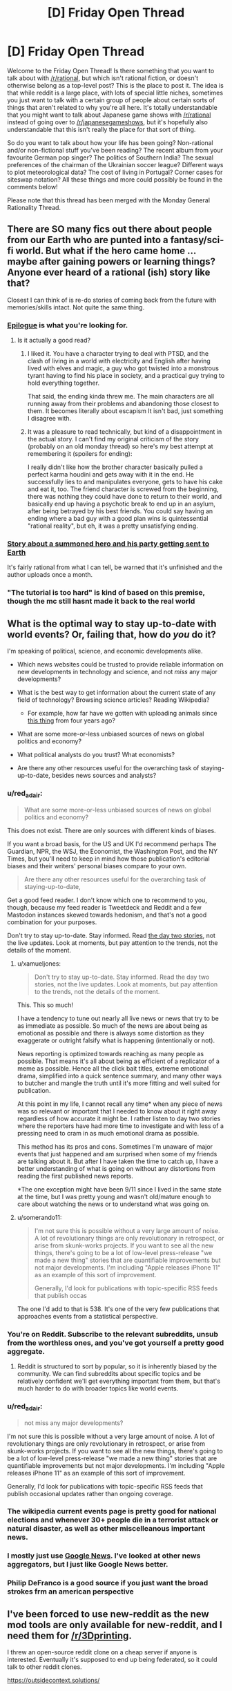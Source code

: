 #+TITLE: [D] Friday Open Thread

* [D] Friday Open Thread
:PROPERTIES:
:Author: AutoModerator
:Score: 9
:DateUnix: 1569596721.0
:DateShort: 2019-Sep-27
:END:
Welcome to the Friday Open Thread! Is there something that you want to talk about with [[/r/rational]], but which isn't rational fiction, or doesn't otherwise belong as a top-level post? This is the place to post it. The idea is that while reddit is a large place, with lots of special little niches, sometimes you just want to talk with a certain group of people about certain sorts of things that aren't related to why you're all here. It's totally understandable that you might want to talk about Japanese game shows with [[/r/rational]] instead of going over to [[/r/japanesegameshows]], but it's hopefully also understandable that this isn't really the place for that sort of thing.

So do you want to talk about how your life has been going? Non-rational and/or non-fictional stuff you've been reading? The recent album from your favourite German pop singer? The politics of Southern India? The sexual preferences of the chairman of the Ukrainian soccer league? Different ways to plot meteorological data? The cost of living in Portugal? Corner cases for siteswap notation? All these things and more could possibly be found in the comments below!

Please note that this thread has been merged with the Monday General Rationality Thread.


** There are SO many fics out there about people from our Earth who are punted into a fantasy/sci-fi world. But what if the hero came home ... maybe after gaining powers or learning things? Anyone ever heard of a rational (ish) story like that?

Closest I can think of is re-do stories of coming back from the future with memories/skills intact. Not quite the same thing.
:PROPERTIES:
:Author: Cayzle
:Score: 9
:DateUnix: 1569604353.0
:DateShort: 2019-Sep-27
:END:

*** [[https://www.royalroad.com/fiction/21374/epilogue][Epilogue]] is what you're looking for.
:PROPERTIES:
:Author: MagmaDrago
:Score: 8
:DateUnix: 1569604758.0
:DateShort: 2019-Sep-27
:END:

**** Is it actually a good read?
:PROPERTIES:
:Author: Metamancer
:Score: 1
:DateUnix: 1569608258.0
:DateShort: 2019-Sep-27
:END:

***** I liked it. You have a character trying to deal with PTSD, and the clash of living in a world with electricity and English after having lived with elves and magic, a guy who got twisted into a monstrous tyrant having to find his place in society, and a practical guy trying to hold everything together.

That said, the ending kinda threw me. The main characters are all running away from their problems and abandoning those closest to them. It becomes literally about escapism It isn't bad, just something I disagree with.
:PROPERTIES:
:Author: Do_Not_Go_In_There
:Score: 6
:DateUnix: 1569609105.0
:DateShort: 2019-Sep-27
:END:


***** It was a pleasure to read technically, but kind of a disappointment in the actual story. I can't find my original criticism of the story (probably on an old monday thread) so here's my best attempt at remembering it (spoilers for ending):

I really didn't like how the brother character basically pulled a perfect karma houdini and gets away with it in the end. He successfully lies to and manipulates everyone, gets to have his cake and eat it, too. The friend character is screwed from the beginning, there was nothing they could have done to return to their world, and basically end up having a psychotic break to end up in an asylum, after being betrayed by his best friends. You could say having an ending where a bad guy with a good plan wins is quintessential "rational reality", but eh, it was a pretty unsatisfying ending.
:PROPERTIES:
:Author: meterion
:Score: 4
:DateUnix: 1569610940.0
:DateShort: 2019-Sep-27
:END:


*** [[https://forums.spacebattles.com/threads/i-went-to-another-world-but-got-sent-back-with-my-party-reverse-isekai.704341/reader][Story about a summoned hero and his party getting sent to Earth]]

It's fairly rational from what I can tell, be warned that it's unfinished and the author uploads once a month.
:PROPERTIES:
:Author: Trew_McGuffin
:Score: 2
:DateUnix: 1569653069.0
:DateShort: 2019-Sep-28
:END:


*** "The tutorial is too hard" is kind of based on this premise, though the mc still hasnt made it back to the real world
:PROPERTIES:
:Author: Iwasahipsterbefore
:Score: 1
:DateUnix: 1569654439.0
:DateShort: 2019-Sep-28
:END:


** What is the optimal way to stay up-to-date with world events? Or, failing that, how do /you/ do it?

I'm speaking of political, science, and economic developments alike.

- Which news websites could be trusted to provide reliable information on new developments in technology and science, and not /miss/ any major developments?

- What is the best way to get information about the current state of any field of technology? Browsing science articles? Reading Wikipedia?

  - For example, how far have we gotten with uploading animals since [[https://www.youtube.com/watch?v=QaCRNX0hdwU][this thing]] from four years ago?

- What are some more-or-less unbiased sources of news on global politics and economy?

- What political analysts do you trust? What economists?

- Are there any other resources useful for the overarching task of staying-up-to-date, besides news sources and analysts?
:PROPERTIES:
:Author: Edinitsy
:Score: 5
:DateUnix: 1569602412.0
:DateShort: 2019-Sep-27
:END:

*** u/red_adair:
#+begin_quote
  What are some more-or-less unbiased sources of news on global politics and economy?
#+end_quote

This does not exist. There are only sources with different kinds of biases.

If you want a broad basis, for the US and UK I'd recommend perhaps The Guardian, NPR, the WSJ, the Economist, the Washington Post, and the NY Times, but you'll need to keep in mind how those publication's editorial biases and their writers' personal biases compare to your own.

#+begin_quote
  Are there any other resources useful for the overarching task of staying-up-to-date,
#+end_quote

Get a good feed reader. I don't know which one to recommend to you, though, because my feed reader is Tweetdeck and Reddit and a few Mastodon instances skewed towards hedonism, and that's not a good combination for your purposes.

Don't try to stay up-to-date. Stay informed. Read [[https://www.emptywheel.net/2017/10/02/in-praise-of-day-two/][the day two stories]], not the live updates. Look at moments, but pay attention to the trends, not the details of the moment.
:PROPERTIES:
:Author: red_adair
:Score: 8
:DateUnix: 1569617649.0
:DateShort: 2019-Sep-28
:END:

**** u/xamueljones:
#+begin_quote
  Don't try to stay up-to-date. Stay informed. Read the day two stories, not the live updates. Look at moments, but pay attention to the trends, not the details of the moment.
#+end_quote

This. This so much!

I have a tendency to tune out nearly all live news or news that try to be as immediate as possible. So much of the news are about being as emotional as possible and there is always some distortion as they exaggerate or outright falsify what is happening (intentionally or not).

News reporting is optimized towards reaching as many people as possible. That means it's all about being as efficient of a replicator of a meme as possible. Hence all the click bait titles, extreme emotional drama, simplified into a quick sentence summary, and many other ways to butcher and mangle the truth until it's more fitting and well suited for publication.

At this point in my life, I cannot recall any time* when any piece of news was so relevant or important that I needed to know about it right away regardless of how accurate it might be. I rather listen to day two stories where the reporters have had more time to investigate and with less of a pressing need to cram in as much emotional drama as possible.

This method has its pros and cons. Sometimes I'm unaware of major events that just happened and am surprised when some of my friends are talking about it. But after I have taken the time to catch up, I have a better understanding of what is going on without any distortions from reading the first published news reports.

*The one exception might have been 9/11 since I lived in the same state at the time, but I was pretty young and wasn't old/mature enough to care about watching the news or to understand what was going on.
:PROPERTIES:
:Author: xamueljones
:Score: 8
:DateUnix: 1569631876.0
:DateShort: 2019-Sep-28
:END:


**** u/somerando11:
#+begin_quote
  I'm not sure this is possible without a very large amount of noise. A lot of revolutionary things are only revolutionary in retrospect, or arise from skunk-works projects. If you want to see all the new things, there's going to be a lot of low-level press-release "we made a new thing" stories that are quantifiable improvements but not major developments. I'm including "Apple releases iPhone 11" as an example of this sort of improvement.

  Generally, I'd look for publications with topic-specific RSS feeds that publish occas
#+end_quote

The one I'd add to that is 538. It's one of the very few publications that approaches events from a statistical perspective.
:PROPERTIES:
:Author: somerando11
:Score: 4
:DateUnix: 1569642143.0
:DateShort: 2019-Sep-28
:END:


*** You're on Reddit. Subscribe to the relevant subreddits, unsub from the worthless ones, and you've got yourself a pretty good aggregate.
:PROPERTIES:
:Author: ketura
:Score: 5
:DateUnix: 1569608090.0
:DateShort: 2019-Sep-27
:END:

**** Reddit is structured to sort by popular, so it is inherently biased by the community. We can find subreddits about specific topics and be relatively confident we'll get everything important from them, but that's much harder to do with broader topics like world events.
:PROPERTIES:
:Author: causalchain
:Score: 1
:DateUnix: 1569766102.0
:DateShort: 2019-Sep-29
:END:


*** u/red_adair:
#+begin_quote
  not miss any major developments?
#+end_quote

I'm not sure this is possible without a very large amount of noise. A lot of revolutionary things are only revolutionary in retrospect, or arise from skunk-works projects. If you want to see all the new things, there's going to be a lot of low-level press-release "we made a new thing" stories that are quantifiable improvements but not major developments. I'm including "Apple releases iPhone 11" as an example of this sort of improvement.

Generally, I'd look for publications with topic-specific RSS feeds that publish occasional updates rather than ongoing coverage.
:PROPERTIES:
:Author: red_adair
:Score: 3
:DateUnix: 1569617299.0
:DateShort: 2019-Sep-28
:END:


*** The wikipedia current events page is pretty good for national elections and whenever 30+ people die in a terrorist attack or natural disaster, as well as other miscelleanous important news.
:PROPERTIES:
:Score: 1
:DateUnix: 1569736737.0
:DateShort: 2019-Sep-29
:END:


*** I mostly just use [[https://news.google.com][Google News]]. I've looked at other news aggregators, but I just like Google News better.
:PROPERTIES:
:Author: ElizabethRobinThales
:Score: 1
:DateUnix: 1569634274.0
:DateShort: 2019-Sep-28
:END:


*** Philip DeFranco is a good source if you just want the broad strokes frm an american perspective
:PROPERTIES:
:Author: CouteauBleu
:Score: 0
:DateUnix: 1569664319.0
:DateShort: 2019-Sep-28
:END:


** I've been forced to use new-reddit as the new mod tools are only available for new-reddit, and I need them for [[/r/3Dprinting]].

I threw an open-source reddit clone on a cheap server if anyone is interested. Eventually it's supposed to end up being federated, so it could talk to other reddit clones.

[[https://outsidecontext.solutions/]]
:PROPERTIES:
:Author: traverseda
:Score: 5
:DateUnix: 1569602493.0
:DateShort: 2019-Sep-27
:END:


** So I went to a co-ed pickup sauna the other day (for the first and probably last time, though the person I went with assured me that this was a substandard club. 3/10 got groped, would not recommend. any regulars want to read my 2,200 word writeup feel free to request it and I'll PM it to you - note that nothing interesting or titillating happened if you are expecting a penthouse letter). But that's not what this is about.

What this is about is that I realised that the sort of sex club vibe seemed very much like how I imagine vampires to be, so I wrote a (pretty bad) short story based on the layout/appearance of the club I visited (except I made the vampire lair classy). Thought people might be interested in it: (1962 words) [[https://pastebin.com/6yKhmgWX]] (contains a very small amount of mild sexual content, and it's text-only)
:PROPERTIES:
:Author: MagicWeasel
:Score: 4
:DateUnix: 1569598623.0
:DateShort: 2019-Sep-27
:END:

*** Well that sucks enormously. Sorry that happened. Glad you managed to find something productive out of it though?
:PROPERTIES:
:Author: ianstlawrence
:Score: 2
:DateUnix: 1569651837.0
:DateShort: 2019-Sep-28
:END:

**** Eh, on the scale of sexual stuff I've dealt with in my life being groped in a sex club is way down on my list tbh. At least there I had an escort who immediately complained to management that someone touched me (management was, of course, impotent and literally said that I need to be very firm. This horrified my escort needless to say).
:PROPERTIES:
:Author: MagicWeasel
:Score: 2
:DateUnix: 1569657903.0
:DateShort: 2019-Sep-28
:END:


** After chatting to the director of the computational stats dept on campus, I was asked to lead a year-long workshop series on Bayesian inference. Since my home department is Anthropology, I think this'll be a good way to further signal my technical skills in anticipation of industry positions after graduation. And while it won't be paid, it's work that I'd mostly be doing anyway (in running an ongoing reading group on the subject), and it'll be catered (my budget for refreshments is $100 / meeting) and I'll have another $1k to use for travel purposes. Looking forward to it overall! Now I need to make a flyer and figure out what to call it. I'm tempted by something in the Charles Atlas style, complete with scantily clad bodybuilders and "DO YOU WANT TO UNLOCK THE SECRETS OF ABS (Applied Bayesian Statistics)?" calls to action. Don't know if they'll go for it.

Have had some other questions over the course of the week that I wouldn't mind reading this community's thoughts on:

[[https://www.reddit.com/r/AskAcademia/comments/d9f2zk/lecture_attendance_policy/][What do you think of college instructors enforcing lecture attendance policies?]]

[[https://www.reddit.com/r/buildapc/comments/d9pufy/can_i_set_up_a_custom_keymap_to_1_toggle_the/][What's the best way to implement a keyboard shortcut (on Windows 10) to disable all or part of my keyboard?]]

[[https://www.reddit.com/r/AskAcademia/comments/d9lob4/do_you_make_sure_to_cite_your_sources_in/][How important is it to cite all copywrighted materials in slideshow presentations?]]

[[https://www.reddit.com/r/science/comments/d8dcm0/todays_obesity_epidemic_may_have_been_caused_by/f1ahv23/][What's the mechanism by which adult obesity lags childhood sugar consumption?]]

Also had a tire pop on me earlier this week -- I approached the prospect of swapping it out for the spare with some trepidation, having never done it before... which turned out to be entirely unfounded. One 3 minute youtube video and 10 minutes later and I was done (and this is triple-checking myself every step of the way)! Super easy, dunno why the media portrays it as something that can discriminate the hapless from the handy.
:PROPERTIES:
:Author: phylogenik
:Score: 5
:DateUnix: 1569604902.0
:DateShort: 2019-Sep-27
:END:

*** u/ulyssessword:
#+begin_quote
  One 3 minute youtube video and 10 minutes later and I was done (and this is triple-checking myself every step of the way)! Super easy, dunno why the media portrays it as something that can discriminate the hapless from the handy.
#+end_quote

Apparently you're handy. Would you describe someone who couldn't do that "super easy" task as hapless (barring other complications)?
:PROPERTIES:
:Author: ulyssessword
:Score: 5
:DateUnix: 1569632898.0
:DateShort: 2019-Sep-28
:END:


*** Lecture attendance is meaningless in a world of online lecture recordings. Much better to have weekly homework to make sure that students are keeping on top of work. For first-year maths, our uni has weekly online tutorials with automatic marking, so it's really low upkeep that doesn't scale with student population.
:PROPERTIES:
:Author: causalchain
:Score: 5
:DateUnix: 1569636478.0
:DateShort: 2019-Sep-28
:END:


*** In order:

1. Lecture attendance policies are bullshit. Lectures are like gas, they expand to fill all available space. I've never met a teacher whose lectures were worth paying attention to that failed to convey information in the time given, and likewise, I've never met a teacher who sucked at giving lectures that would have done better if given twice the amount of time. As far as I am concerned, as long as I do well on the assignments, it should be up to me what I do with the time allocated. Ditto for technology policies. If I want to use my phone to not pay attention, that's my business, not the teacher's.

2. You're chasing the proximate cause rather than the ultimate cause. The problem isn't how to disable keys to make room for your cat, it's how to keep your cat off your keyboard. I recommend a water bottle, but a kinder alternative is to keep something the cat likes better than you nearby. I distract mine with a cat tower he can use to peer down at me, but a cat bed nearby on the desk might be more helpful. Assuming your cat is nice enough to use a cat bed. But to answer your question: [[https://www.howtogeek.com/howto/11570/disable-the-keyboard-with-a-keyboard-shortcut-in-windows/][google says somebody already made a solution ages ago that's compatible with Windows 10.]] I imagine if you want to be more specific and disable only the function keys, you can just write your own AutoHotKey script.

3. Not important at all. Fuck copyright, and /specifically/ fuck copyright trolls who think a meme or a single diagram is important enough to demand citation. It's /polite/ to give credit to artists and photographers, and expected if you're citing academia, but if you expect to be processing a lot of copyrighted information in a short amount of time, it's a waste of resources for something that's probably not even going to get you in huge trouble. Only do it if you think the citations will point your students or coworkers to resources that might be useful. A lecture or an informative slideshow is a transformative context anyhow.

4. Correlation doesn't equal causation. I wouldn't be shocked if obesity was partially caused by food choices in childhood, but given the overwhelming evidence in favor of modern food being unhealthier and more plentiful than food in the past, I /would/ be shocked if your baby food was the most important factor. People have been trying for years to frame the obesity epidemic in ways that imply it's not the fault of grown adults for making the decisions that they do. I won't claim that they're wrong - a lot of that evidence is very compelling, and most of it makes sense. But this study in particular seems like an extension of that in a direction that doesn't feel like it works. I'm not going to do a deep dive into the study, but there are a couple points that bug me. One: I'm pretty sure [[https://www.stateofobesity.org/obesity-by-age/][adults in /every/ age range]] started gaining weight at around the same rate, in the same proportions. People who are older than sixty-five probably weren't eating baby food in 1970. Two: [[https://www.nature.com/articles/ijo2012157?WT.ec_id=IJO-201306][the idea of HFCS being responsible for the obesity epidemic is pretty old]]. We're still not sure if it's functionally different from other sweeteners, and there are plenty of other things that could have caused it.
:PROPERTIES:
:Author: Robert_Barlow
:Score: 9
:DateUnix: 1569609439.0
:DateShort: 2019-Sep-27
:END:

**** u/deleted:
#+begin_quote
  Not important at all. Fuck copyright
#+end_quote

This attitude has gotten my university sued a few years ago, when a Materials Science professor used a diagram (I think) without citation.
:PROPERTIES:
:Score: 2
:DateUnix: 1569744822.0
:DateShort: 2019-Sep-29
:END:


** I'm working on a Halloween costume based on one of those tiny jumping spiders, like a /[[https://en.wikipedia.org/wiki/Maratus][Matatus]] spp./ These are smaller than a penny. I'm blowing it up until its head is big enough to be worn over my own head. And I'm having problems with the eye material.

I'd really like to capture the somewhat-metallic appearance of these eyes, while still being able to see out of the eyes. Here's a reference for a /Maratus volans/: [[https://commons.wikimedia.org/wiki/Category:Maratus_volans#/media/File:MalePeacockSpider.jpg]]

What material or technique would you use to achieve that color and curve on the lens?

Last year I used cheap sunglasses lenses that were the wrong color, and this year I'm playing with heat-forming plexiglass and painting it, but I'd like to know what suggestions the community has.
:PROPERTIES:
:Author: red_adair
:Score: 2
:DateUnix: 1569616939.0
:DateShort: 2019-Sep-28
:END:

*** Green celophane lightly melted over hexagonal mesh? That would simulate the compound nature of the eyes and be see-through. You could also just let yourself see through some other part of the costume and make the eyes however you want.
:PROPERTIES:
:Author: Frommerman
:Score: 2
:DateUnix: 1569639982.0
:DateShort: 2019-Sep-28
:END:

**** u/red_adair:
#+begin_quote
  let yourself see through some other part of the costume
#+end_quote

The furriness of most of the head puts some constraints on that, but let me think about where I could see out.

There's a gap in fur behind and above most species' pedipalps, which is a narrow slot but one's that's already negative space, and thereby suited for hiding mesh or eyes.

If the fur is discarded, and the spider is presented in a lowpoly fashion with fabric stretched over an inner frame, black fabric would provide good places to look through. I've used that technique on other masks.

If I were a rich man, I could slap a camera or two or eight on the spider, and wire those to per-eye displays. I saw a Protogen furry doing something similar, and I wonder if they've documented their build.
:PROPERTIES:
:Author: red_adair
:Score: 1
:DateUnix: 1569687104.0
:DateShort: 2019-Sep-28
:END:


** SpaceX are having [[https://www.youtube.com/watch?v=sOpMrVnjYeY][a Starship event]] at 20:00 CDT. [[https://pbs.twimg.com/media/EFfmFEEU8AA1SmA.jpg:orig][Look at this beast!]]---and it's only half the rocket!
:PROPERTIES:
:Author: Veedrac
:Score: 2
:DateUnix: 1569694680.0
:DateShort: 2019-Sep-28
:END:
